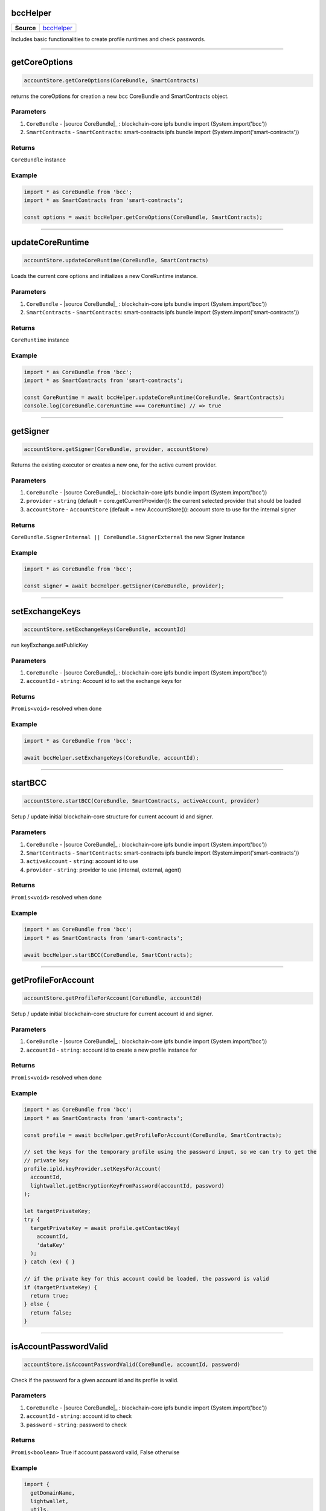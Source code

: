 =========
bccHelper
=========

.. list-table:: 
   :widths: auto
   :stub-columns: 1

   * - Source
     - `bccHelper <https://github.com/evannetwork/ui-dapp-browser/tree/develop/src/app/bcc/bcc.ts>`__

Includes basic functionalities to create profile runtimes and check passwords.

--------------------------------------------------------------------------------

==============
getCoreOptions
==============
.. code-block:: javascript

    accountStore.getCoreOptions(CoreBundle, SmartContracts)

returns the coreOptions for creation a new bcc CoreBundle and SmartContracts object.

----------
Parameters
----------
#. ``CoreBundle`` - |source CoreBundle|_ : blockchain-core ipfs bundle import (System.import('bcc'))
#. ``SmartContracts`` - ``SmartContracts``: smart-contracts ipfs bundle import (System.import('smart-contracts'))

-------
Returns
-------

``CoreBundle`` instance

-------
Example
-------

.. code-block:: typescript

  import * as CoreBundle from 'bcc';
  import * as SmartContracts from 'smart-contracts';
  
  const options = await bccHelper.getCoreOptions(CoreBundle, SmartContracts);

--------------------------------------------------------------------------------

=================
updateCoreRuntime
=================
.. code-block:: javascript

    accountStore.updateCoreRuntime(CoreBundle, SmartContracts)

Loads the current core options and initializes a new CoreRuntime instance.

----------
Parameters
----------
#. ``CoreBundle`` - |source CoreBundle|_ : blockchain-core ipfs bundle import (System.import('bcc'))
#. ``SmartContracts`` - ``SmartContracts``: smart-contracts ipfs bundle import (System.import('smart-contracts'))

-------
Returns
-------

``CoreRuntime`` instance

-------
Example
-------

.. code-block:: typescript

  import * as CoreBundle from 'bcc';
  import * as SmartContracts from 'smart-contracts';
  
  const CoreRuntime = await bccHelper.updateCoreRuntime(CoreBundle, SmartContracts);
  console.log(CoreBundle.CoreRuntime === CoreRuntime) // => true

--------------------------------------------------------------------------------

=========
getSigner
=========
.. code-block:: javascript

    accountStore.getSigner(CoreBundle, provider, accountStore)

Returns the existing executor or creates a new one, for the active current provider.

----------
Parameters
----------
#. ``CoreBundle`` - |source CoreBundle|_ : blockchain-core ipfs bundle import (System.import('bcc'))
#. ``provider`` - ``string`` (default = core.getCurrentProvider()): the current selected provider that should be loaded
#. ``accountStore`` - ``AccountStore`` (default = new AccountStore()): account store to use for the internal signer

-------
Returns
-------

``CoreBundle.SignerInternal || CoreBundle.SignerExternal`` the new Signer Instance

-------
Example
-------

.. code-block:: typescript
  
  import * as CoreBundle from 'bcc';

  const signer = await bccHelper.getSigner(CoreBundle, provider);

--------------------------------------------------------------------------------

===============
setExchangeKeys
===============
.. code-block:: javascript

    accountStore.setExchangeKeys(CoreBundle, accountId)

run keyExchange.setPublicKey

----------
Parameters
----------
#. ``CoreBundle`` - |source CoreBundle|_ : blockchain-core ipfs bundle import (System.import('bcc'))
#. ``accountId`` - ``string``: Account id to set the exchange keys for

-------
Returns
-------

``Promis<void>`` resolved when done

-------
Example
-------

.. code-block:: typescript

  import * as CoreBundle from 'bcc';
  
  await bccHelper.setExchangeKeys(CoreBundle, accountId);

--------------------------------------------------------------------------------

========
startBCC
========
.. code-block:: javascript

    accountStore.startBCC(CoreBundle, SmartContracts, activeAccount, provider)

Setup / update initial blockchain-core structure for current account id and signer.

----------
Parameters
----------
#. ``CoreBundle`` - |source CoreBundle|_ : blockchain-core ipfs bundle import (System.import('bcc'))
#. ``SmartContracts`` - ``SmartContracts``: smart-contracts ipfs bundle import (System.import('smart-contracts'))
#. ``activeAccount`` - ``string``: account id to use
#. ``provider`` - ``string``: provider to use (internal, external, agent)

-------
Returns
-------

``Promis<void>`` resolved when done

-------
Example
-------

.. code-block:: typescript

  import * as CoreBundle from 'bcc';
  import * as SmartContracts from 'smart-contracts';

  await bccHelper.startBCC(CoreBundle, SmartContracts);

--------------------------------------------------------------------------------

====================
getProfileForAccount
====================
.. code-block:: javascript

    accountStore.getProfileForAccount(CoreBundle, accountId)

Setup / update initial blockchain-core structure for current account id and signer.

----------
Parameters
----------
#. ``CoreBundle`` - |source CoreBundle|_ : blockchain-core ipfs bundle import (System.import('bcc'))
#. ``accountId`` - ``string``: account id to create a new profile instance for

-------
Returns
-------

``Promis<void>`` resolved when done

-------
Example
-------

.. code-block:: typescript

  import * as CoreBundle from 'bcc';
  import * as SmartContracts from 'smart-contracts';

  const profile = await bccHelper.getProfileForAccount(CoreBundle, SmartContracts);

  // set the keys for the temporary profile using the password input, so we can try to get the
  // private key
  profile.ipld.keyProvider.setKeysForAccount(
    accountId,
    lightwallet.getEncryptionKeyFromPassword(accountId, password)
  );

  let targetPrivateKey;
  try {
    targetPrivateKey = await profile.getContactKey(
      accountId,
      'dataKey'
    );
  } catch (ex) { }

  // if the private key for this account could be loaded, the password is valid
  if (targetPrivateKey) {
    return true;
  } else {
    return false;
  }

--------------------------------------------------------------------------------

======================
isAccountPasswordValid
======================
.. code-block:: javascript

    accountStore.isAccountPasswordValid(CoreBundle, accountId, password)

Check if the password for a given account id and its profile is valid.

----------
Parameters
----------
#. ``CoreBundle`` - |source CoreBundle|_ : blockchain-core ipfs bundle import (System.import('bcc'))
#. ``accountId`` - ``string``: account id to check
#. ``password`` - ``string``: password to check

-------
Returns
-------

``Promis<boolean>`` True if account password valid, False otherwise

-------
Example
-------

.. code-block:: typescript

  import {
    getDomainName,
    lightwallet,
    utils,
  } from 'dapp-browser';

  lightwallet.setPasswordFunction(async () => {
    // bind login function so we can resolve the initial promise, when login is done
    const loginPromise = new Promise(resolve => finishedLogin = (password: string) => {
      router.push({ path: `${ basePath }` });

      resolve(password);
    });

    // navigate the user to the login page
    router.push({ path: `${ basePath }/login` });

    return loginPromise;
  });

  // .....................................

  import * as CoreBundle from 'bcc';
  import * as SmartContracts from 'smart-contracts';

  if (await bccHelper.isAccountPasswordValid(CoreBundle, accountId, password)) {
    finishedLogin(password);
  } else {
    // handle invalid password
  }


--------------------------------------------------------------------------------

====================
createDefaultRuntime
====================
.. code-block:: javascript

    accountStore.createDefaultRuntime(CoreBundle, accountId, encryptionKey, privateKey, runtimeConfig, web3, dfs)

Wraps the original create default runtime bcc function to simplify key and account map management.

----------
Parameters
----------
#. ``CoreBundle`` - |source CoreBundle|_: blockchain-core ipfs bundle
#. ``accountId`` - ``string``: account id to create the runtime for
#. ``encryptionKey`` - ``string``: enryption key of the users profile
#. ``privateKey`` - ``string``: account id's private key
#. ``config`` - ``any``: overwrite the ui configuration with a custom config
#. ``web3`` - ``any``: overwrite the CoreRuntime web3 with a new one
#. ``dfs`` - ``any``: overwrite the CoreRuntime dfs with a new one

-------
Returns
-------

``Promis<any>`` the new bcc defaultruntime

-------
Example
-------

.. code-block:: typescript

  import * as bcc from 'bcc';
  import {
    bccHelper,
    lightwallet,
  } from 'dapp-browser';

  const vault = await lightwallet.getNewVault('test faucet ...', 'xyazqw91923');
  const accountId = lightwallet.getAccounts(vault, 1)[0]; 

  // create a new runtime
  const runtime = await bccHelper.createDefaultRuntime(
    bcc,
    accountId,
    vault.encryptionKey,
    lightwallet.getPrivateKey(vault, accountId),
  );

